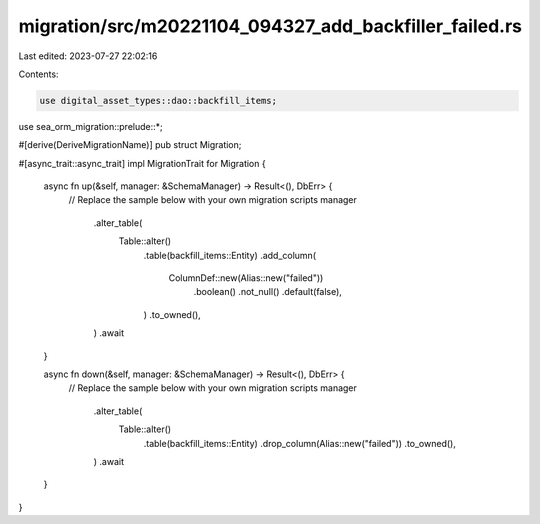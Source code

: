 migration/src/m20221104_094327_add_backfiller_failed.rs
=======================================================

Last edited: 2023-07-27 22:02:16

Contents:

.. code-block:: rs

    use digital_asset_types::dao::backfill_items;
use sea_orm_migration::prelude::*;

#[derive(DeriveMigrationName)]
pub struct Migration;

#[async_trait::async_trait]
impl MigrationTrait for Migration {
    async fn up(&self, manager: &SchemaManager) -> Result<(), DbErr> {
        // Replace the sample below with your own migration scripts
        manager
            .alter_table(
                Table::alter()
                    .table(backfill_items::Entity)
                    .add_column(
                        ColumnDef::new(Alias::new("failed"))
                            .boolean()
                            .not_null()
                            .default(false),
                    )
                    .to_owned(),
            )
            .await
    }

    async fn down(&self, manager: &SchemaManager) -> Result<(), DbErr> {
        // Replace the sample below with your own migration scripts
        manager
            .alter_table(
                Table::alter()
                    .table(backfill_items::Entity)
                    .drop_column(Alias::new("failed"))
                    .to_owned(),
            )
            .await
    }
}


